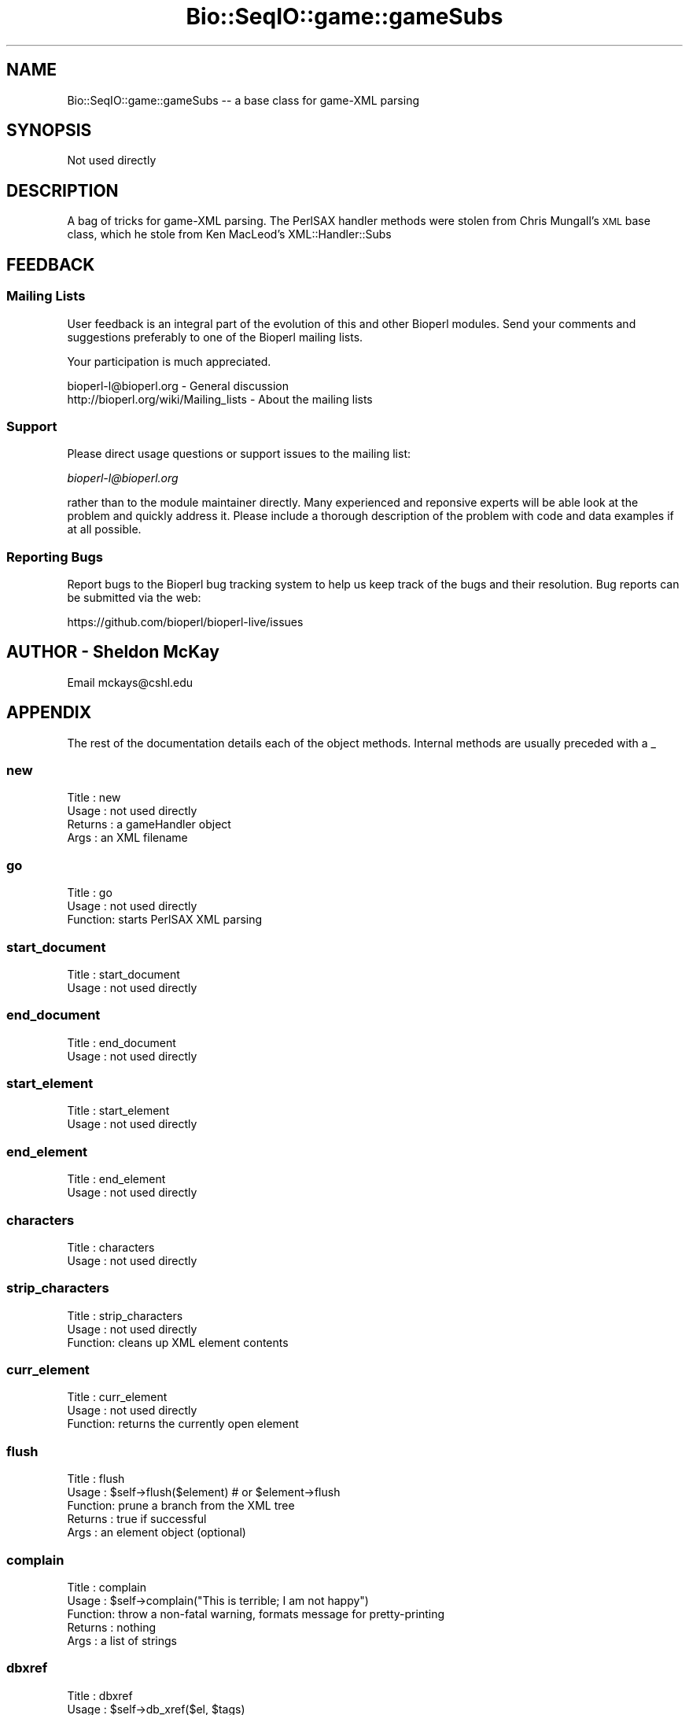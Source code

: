 .\" Automatically generated by Pod::Man 4.09 (Pod::Simple 3.35)
.\"
.\" Standard preamble:
.\" ========================================================================
.de Sp \" Vertical space (when we can't use .PP)
.if t .sp .5v
.if n .sp
..
.de Vb \" Begin verbatim text
.ft CW
.nf
.ne \\$1
..
.de Ve \" End verbatim text
.ft R
.fi
..
.\" Set up some character translations and predefined strings.  \*(-- will
.\" give an unbreakable dash, \*(PI will give pi, \*(L" will give a left
.\" double quote, and \*(R" will give a right double quote.  \*(C+ will
.\" give a nicer C++.  Capital omega is used to do unbreakable dashes and
.\" therefore won't be available.  \*(C` and \*(C' expand to `' in nroff,
.\" nothing in troff, for use with C<>.
.tr \(*W-
.ds C+ C\v'-.1v'\h'-1p'\s-2+\h'-1p'+\s0\v'.1v'\h'-1p'
.ie n \{\
.    ds -- \(*W-
.    ds PI pi
.    if (\n(.H=4u)&(1m=24u) .ds -- \(*W\h'-12u'\(*W\h'-12u'-\" diablo 10 pitch
.    if (\n(.H=4u)&(1m=20u) .ds -- \(*W\h'-12u'\(*W\h'-8u'-\"  diablo 12 pitch
.    ds L" ""
.    ds R" ""
.    ds C` ""
.    ds C' ""
'br\}
.el\{\
.    ds -- \|\(em\|
.    ds PI \(*p
.    ds L" ``
.    ds R" ''
.    ds C`
.    ds C'
'br\}
.\"
.\" Escape single quotes in literal strings from groff's Unicode transform.
.ie \n(.g .ds Aq \(aq
.el       .ds Aq '
.\"
.\" If the F register is >0, we'll generate index entries on stderr for
.\" titles (.TH), headers (.SH), subsections (.SS), items (.Ip), and index
.\" entries marked with X<> in POD.  Of course, you'll have to process the
.\" output yourself in some meaningful fashion.
.\"
.\" Avoid warning from groff about undefined register 'F'.
.de IX
..
.if !\nF .nr F 0
.if \nF>0 \{\
.    de IX
.    tm Index:\\$1\t\\n%\t"\\$2"
..
.    if !\nF==2 \{\
.        nr % 0
.        nr F 2
.    \}
.\}
.\"
.\" Accent mark definitions (@(#)ms.acc 1.5 88/02/08 SMI; from UCB 4.2).
.\" Fear.  Run.  Save yourself.  No user-serviceable parts.
.    \" fudge factors for nroff and troff
.if n \{\
.    ds #H 0
.    ds #V .8m
.    ds #F .3m
.    ds #[ \f1
.    ds #] \fP
.\}
.if t \{\
.    ds #H ((1u-(\\\\n(.fu%2u))*.13m)
.    ds #V .6m
.    ds #F 0
.    ds #[ \&
.    ds #] \&
.\}
.    \" simple accents for nroff and troff
.if n \{\
.    ds ' \&
.    ds ` \&
.    ds ^ \&
.    ds , \&
.    ds ~ ~
.    ds /
.\}
.if t \{\
.    ds ' \\k:\h'-(\\n(.wu*8/10-\*(#H)'\'\h"|\\n:u"
.    ds ` \\k:\h'-(\\n(.wu*8/10-\*(#H)'\`\h'|\\n:u'
.    ds ^ \\k:\h'-(\\n(.wu*10/11-\*(#H)'^\h'|\\n:u'
.    ds , \\k:\h'-(\\n(.wu*8/10)',\h'|\\n:u'
.    ds ~ \\k:\h'-(\\n(.wu-\*(#H-.1m)'~\h'|\\n:u'
.    ds / \\k:\h'-(\\n(.wu*8/10-\*(#H)'\z\(sl\h'|\\n:u'
.\}
.    \" troff and (daisy-wheel) nroff accents
.ds : \\k:\h'-(\\n(.wu*8/10-\*(#H+.1m+\*(#F)'\v'-\*(#V'\z.\h'.2m+\*(#F'.\h'|\\n:u'\v'\*(#V'
.ds 8 \h'\*(#H'\(*b\h'-\*(#H'
.ds o \\k:\h'-(\\n(.wu+\w'\(de'u-\*(#H)/2u'\v'-.3n'\*(#[\z\(de\v'.3n'\h'|\\n:u'\*(#]
.ds d- \h'\*(#H'\(pd\h'-\w'~'u'\v'-.25m'\f2\(hy\fP\v'.25m'\h'-\*(#H'
.ds D- D\\k:\h'-\w'D'u'\v'-.11m'\z\(hy\v'.11m'\h'|\\n:u'
.ds th \*(#[\v'.3m'\s+1I\s-1\v'-.3m'\h'-(\w'I'u*2/3)'\s-1o\s+1\*(#]
.ds Th \*(#[\s+2I\s-2\h'-\w'I'u*3/5'\v'-.3m'o\v'.3m'\*(#]
.ds ae a\h'-(\w'a'u*4/10)'e
.ds Ae A\h'-(\w'A'u*4/10)'E
.    \" corrections for vroff
.if v .ds ~ \\k:\h'-(\\n(.wu*9/10-\*(#H)'\s-2\u~\d\s+2\h'|\\n:u'
.if v .ds ^ \\k:\h'-(\\n(.wu*10/11-\*(#H)'\v'-.4m'^\v'.4m'\h'|\\n:u'
.    \" for low resolution devices (crt and lpr)
.if \n(.H>23 .if \n(.V>19 \
\{\
.    ds : e
.    ds 8 ss
.    ds o a
.    ds d- d\h'-1'\(ga
.    ds D- D\h'-1'\(hy
.    ds th \o'bp'
.    ds Th \o'LP'
.    ds ae ae
.    ds Ae AE
.\}
.rm #[ #] #H #V #F C
.\" ========================================================================
.\"
.IX Title "Bio::SeqIO::game::gameSubs 3"
.TH Bio::SeqIO::game::gameSubs 3 "2019-10-27" "perl v5.26.2" "User Contributed Perl Documentation"
.\" For nroff, turn off justification.  Always turn off hyphenation; it makes
.\" way too many mistakes in technical documents.
.if n .ad l
.nh
.SH "NAME"
Bio::SeqIO::game::gameSubs \-\- a base class for game\-XML parsing
.SH "SYNOPSIS"
.IX Header "SYNOPSIS"
Not used directly
.SH "DESCRIPTION"
.IX Header "DESCRIPTION"
A bag of tricks for game-XML parsing.  The PerlSAX handler methods were
stolen from Chris Mungall's \s-1XML\s0 base class, which he stole from Ken MacLeod's
XML::Handler::Subs
.SH "FEEDBACK"
.IX Header "FEEDBACK"
.SS "Mailing Lists"
.IX Subsection "Mailing Lists"
User feedback is an integral part of the evolution of this
and other Bioperl modules. Send your comments and suggestions preferably
to one of the Bioperl mailing lists.
.PP
Your participation is much appreciated.
.PP
.Vb 2
\&  bioperl\-l@bioperl.org                  \- General discussion
\&  http://bioperl.org/wiki/Mailing_lists  \- About the mailing lists
.Ve
.SS "Support"
.IX Subsection "Support"
Please direct usage questions or support issues to the mailing list:
.PP
\&\fIbioperl\-l@bioperl.org\fR
.PP
rather than to the module maintainer directly. Many experienced and 
reponsive experts will be able look at the problem and quickly 
address it. Please include a thorough description of the problem 
with code and data examples if at all possible.
.SS "Reporting Bugs"
.IX Subsection "Reporting Bugs"
Report bugs to the Bioperl bug tracking system to help us keep track
of the bugs and their resolution. Bug reports can be submitted via the
web:
.PP
.Vb 1
\&  https://github.com/bioperl/bioperl\-live/issues
.Ve
.SH "AUTHOR \- Sheldon McKay"
.IX Header "AUTHOR - Sheldon McKay"
Email mckays@cshl.edu
.SH "APPENDIX"
.IX Header "APPENDIX"
The rest of the documentation details each of the object
methods. Internal methods are usually preceded with a _
.SS "new"
.IX Subsection "new"
.Vb 4
\& Title   : new
\& Usage   : not used directly
\& Returns : a gameHandler object
\& Args    : an XML filename
.Ve
.SS "go"
.IX Subsection "go"
.Vb 3
\& Title   : go
\& Usage   : not used directly
\& Function: starts PerlSAX XML parsing
.Ve
.SS "start_document"
.IX Subsection "start_document"
.Vb 2
\& Title   : start_document
\& Usage   : not used directly
.Ve
.SS "end_document"
.IX Subsection "end_document"
.Vb 2
\& Title   : end_document
\& Usage   : not used directly
.Ve
.SS "start_element"
.IX Subsection "start_element"
.Vb 2
\& Title   : start_element
\& Usage   : not used directly
.Ve
.SS "end_element"
.IX Subsection "end_element"
.Vb 2
\& Title   : end_element
\& Usage   : not used directly
.Ve
.SS "characters"
.IX Subsection "characters"
.Vb 2
\& Title   : characters
\& Usage   : not used directly
.Ve
.SS "strip_characters"
.IX Subsection "strip_characters"
.Vb 3
\& Title   : strip_characters
\& Usage   : not used directly
\& Function: cleans up XML element contents
.Ve
.SS "curr_element"
.IX Subsection "curr_element"
.Vb 3
\& Title   : curr_element
\& Usage   : not used directly
\& Function: returns the currently open element
.Ve
.SS "flush"
.IX Subsection "flush"
.Vb 5
\& Title   : flush
\& Usage   : $self\->flush($element) # or $element\->flush
\& Function: prune a branch from the XML tree
\& Returns : true if successful
\& Args    : an element object (optional)
.Ve
.SS "complain"
.IX Subsection "complain"
.Vb 5
\& Title   : complain
\& Usage   : $self\->complain("This is terrible; I am not happy")
\& Function: throw a non\-fatal warning, formats message for pretty\-printing
\& Returns : nothing
\& Args    : a list of strings
.Ve
.SS "dbxref"
.IX Subsection "dbxref"
.Vb 5
\& Title   : dbxref
\& Usage   : $self\->db_xref($el, $tags) 
\& Function: an internal method to flatten dbxref elements
\& Returns : the db_xref (eg wormbase:C02D5.1)
\& Args    : an element object (reqd) and a hash ref of tag/values (optional)
.Ve
.SS "comment"
.IX Subsection "comment"
.Vb 7
\& Title   : comment
\& Usage   : $self\->comment($comment_element)
\& Function: a method to flatten comment elements
\& Returns : a string
\& Args    : an comment element (reqd) and a hash ref of tag/values (optional)
\& Note    : The hope here is that we can unflatten structured comments
\&           in game\-derived annotations happen to make a return trip
.Ve
.SS "property"
.IX Subsection "property"
.Vb 6
\& Title   : property
\& Usage   : $self\->property($property_element)
\& Function: an internal method to flatten property elements
\& Returns : a hash reference
\& Args    : an property/output element (reqd) and a hash ref of tag/values (optional)
\& Note: This method is aliased to \*(Aqoutput\*(Aq to handle structurally identical output elements
.Ve
.SS "evidence"
.IX Subsection "evidence"
.Vb 5
\& Title   : evidence
\& Usage   : $self\->evidence($evidence_element)
\& Function: a method to flatten evidence elements
\& Returns : a string
\& Args    : an evidence element
.Ve
.SS "date"
.IX Subsection "date"
.Vb 5
\& Title   : date
\& Usage   : $self\->date($date_element)
\& Function: a method to flatten date elements
\& Returns : true if successful
\& Args    : a date element
.Ve
.SS "protein_id"
.IX Subsection "protein_id"
.Vb 5
\& Title   : protein_id
\& Usage   : $pid = $self\->protein_id($cds, $standard_name)
\& Function: a method to search for a protein name
\& Returns : a string
\& Args    : the CDS object plus the transcript\e\*(Aqs \*(Aqstandard_name\*(Aq
.Ve
